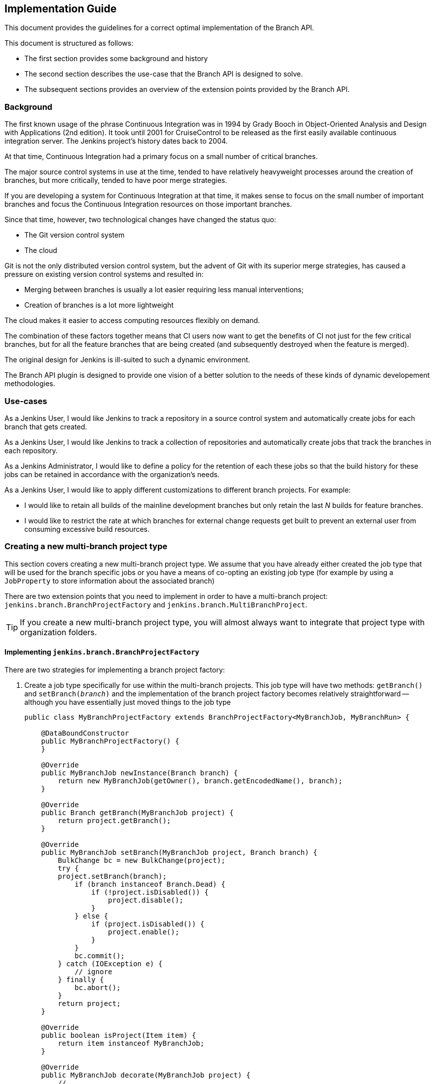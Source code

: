 == Implementation Guide

This document provides the guidelines for a correct optimal implementation of the Branch API.

This document is structured as follows:

* The first section provides some background and history

* The second section describes the use-case that the Branch API is designed to solve.

* The subsequent sections provides an overview of the extension points provided by the Branch API.

=== Background

The first known usage of the phrase Continuous Integration was in 1994 by Grady Booch in  Object-Oriented Analysis and Design with Applications (2nd edition).
It took until 2001 for CruiseControl to be released as the first easily available continuous integration server.
The Jenkins project's history dates back to 2004.

At that time, Continuous Integration had a primary focus on a small number of critical branches.

The major source control systems in use at the time, tended to have relatively heavyweight processes around the creation of branches, but more critically, tended to have poor merge strategies.

If you are developing a system for Continuous Integration at that time, it makes sense to focus on the small number of important branches and focus the Continuous Integration resources on those important branches.

Since that time, however, two technological changes have changed the status quo:

* The Git version control system
* The cloud

Git is not the only distributed version control system, but the advent of Git with its superior merge strategies, has caused a pressure on existing version control systems and resulted in:

* Merging between branches is usually a lot easier requiring less manual interventions;
* Creation of branches is a lot more lightweight

The cloud makes it easier to access computing resources flexibly on demand.

The combination of these factors together means that CI users now want to get the benefits of CI not just for the few critical branches, but for all the feature branches that are being created (and subsequently destroyed when the feature is merged).

The original design for Jenkins is ill-suited to such a dynamic environment.

The Branch API plugin is designed to provide one vision of a better solution to the needs of these kinds of dynamic developement methodologies.

=== Use-cases

As a Jenkins User, I would like Jenkins to track a repository in a source control system and automatically create jobs for each branch that gets created.

As a Jenkins User, I would like Jenkins to track a collection of repositories and automatically create jobs that track the branches in each repository.

As a Jenkins Administrator, I would like to define a policy for the retention of each these jobs so that the build history for these jobs can be retained in accordance with the organization's needs.

As a Jenkins User, I would like to apply different customizations to different branch projects. For example:

* I would like to retain all builds of the mainline development branches but only retain the last _N_ builds for feature branches.
* I would like to restrict the rate at which branches for external change requests get built to prevent an external user from consuming excessive build resources.

=== Creating a new multi-branch project type

This section covers creating a new multi-branch project type.
We assume that you have already either created the job type that will be used for the branch specific jobs or you have a means of co-opting an existing job type (for example by using a `JobProperty` to store information about the associated branch)

There are two extension points that you need to implement in order to have a multi-branch project: `jenkins.branch.BranchProjectFactory` and `jenkins.branch.MultiBranchProject`.

TIP: If you create a new multi-branch project type, you will almost always want to integrate that project type with organization folders.

==== Implementing `jenkins.branch.BranchProjectFactory`

There are two strategies for implementing a branch project factory:

. Create a job type specifically for use within the multi-branch projects.
This job type will have two methods: `getBranch()` and `setBranch(_branch_)` and the implementation of the branch project factory becomes relatively straightforward -- although you have essentially just moved things to the job type
+
[source,java]
----
public class MyBranchProjectFactory extends BranchProjectFactory<MyBranchJob, MyBranchRun> {

    @DataBoundConstructor
    public MyBranchProjectFactory() {
    }

    @Override
    public MyBranchJob newInstance(Branch branch) {
        return new MyBranchJob(getOwner(), branch.getEncodedName(), branch);
    }

    @Override
    public Branch getBranch(MyBranchJob project) {
        return project.getBranch();
    }

    @Override
    public MyBranchJob setBranch(MyBranchJob project, Branch branch) {
        BulkChange bc = new BulkChange(project);
        try {
        project.setBranch(branch);
            if (branch instanceof Branch.Dead) {
                if (!project.isDisabled()) {
                    project.disable();
                }
            } else {
                if (project.isDisabled()) {
                    project.enable();
                }
            }
            bc.commit();
        } catch (IOException e) {
            // ignore
        } finally {
            bc.abort();
        }
        return project;
    }

    @Override
    public boolean isProject(Item item) {
        return item instanceof MyBranchJob;
    }

    @Override
    public MyBranchJob decorate(MyBranchJob project) {
        // ...
    }

    @Symbol("myBranchFactory")
    @Extension
    public static class DescriptorImpl extends BranchProjectFactoryDescriptor {

        @Override
        public boolean isApplicable(Class<? extends MultiBranchProject> clazz) {
            return MultiBranchProject.class.isAssignableFrom(clazz);
        }

        @Override
        public String getDisplayName() {
            return "MyBranchProjectFactory";
        }
    }
}
----

. Reuse an existing job type and store the branch information using something like a `JobProperty`
+
[source,java]
----
public class MyBranchProjectFactory extends BranchProjectFactory<FreeStyleProject, FreeStyleBuild> {

    @DataBoundConstructor
    public MyBranchProjectFactory() {
    }

    @Override
    public FreeStyleProject newInstance(Branch branch) {
        FreeStyleProject job = new FreeStyleProject(getOwner(), branch.getEncodedName());
        setBranch(job, branch);
        return job;
    }

    @Override
    public Branch getBranch(FreeStyleProject project) {
        return project.getProperty(MyFreeStyleJobProperty.class).getBranch();
    }

    @Override
    public FreeStyleProject setBranch(FreeStyleProject project, Branch branch) {
        BulkChange bc = new BulkChange(project);
        try {
            project.addProperty(new MyFreeStyleJobProperty(branch));
            if (branch instanceof Branch.Dead) {
                if (!project.isDisabled()) {
                    project.disable();
                }
            } else {
                if (project.isDisabled()) {
                    project.enable();
                }
            }
            bc.commit();
        } catch (IOException e) {
            // ignore
        } finally {
            bc.abort();
        }
        return project;
    }

    @Override
    public boolean isProject(Item item) {
        return item instanceof FreeStyleProject
                && ((FreeStyleProject) item).getProperty(MyFreeStyleJobProperty.class) != null;
    }

    @Override
    public FreeStyleProject decorate(FreeStyleProject project) {
        // ...
    }

    @Symbol("myBranchJobFactory")
    @Extension
    public static class DescriptorImpl extends BranchProjectFactoryDescriptor {
        @Override
        public boolean isApplicable(Class<? extends MultiBranchProject> clazz) {
            return MultiBranchProject.class.isAssignableFrom(clazz);
        }

        @Override
        public String getDisplayName() {
            return "MyBranchProjectFactory";
        }
    }
}
----

In either case, the `decorate(_project_)` method will be important to ensure that `BranchProperty` implementations can customize the jobs that have been created.

==== Implementing `jenkins.branch.MultiBranchProject`

Once you have the branch project factory, the implementation of the multi-branch project type itself becomes relatively straightforward:

[source,java]
----
public class MyMultiBranchProject extends MultiBranchProject<MyBranchJob, MyBranchRun> {

    public MyMultiBranchProject(ItemGroup parent, String name) {
        super(parent, name);
    }

    @Override
    protected MyBranchProjectFactory newProjectFactory() {
        return new MyBranchProjectFactory();
    }

    @Override
    public SCMSourceCriteria getSCMSourceCriteria(@NonNull SCMSource source) {
        // ...
    }

    @Symbol("myMultiBranchJob")
    @Extension
    public static class DescriptorImpl extends MultiBranchProjectDescriptor {

        @Override
        public String getDisplayName() {
            return "My multi-branch project";
        }

        @Override
        public TopLevelItem newInstance(ItemGroup parent, String name) {
            return new MyBranchJob(parent, name);
        }
    }
}
----

Namly we just have two pieces of information to resolve:

. How do we identify source branches that this project type applies to.
You can use a fixed criteria or you could make the criteria configurable through an extension point.
You can even use different criteria for different sources.
In either case, unless your implementation can work against absolutely any branch, you should return the criteria from `getSCMSourceCriteria(_source_)`.

. How do we create the branch projects.
You could also make this a configurable extension point or re-use a singleton instance.
In general, it is better to control project creation using `BranchProperty` instances that get applied through the `BranchProjectFactory.decorate(_project_)` method.

.SCMSourceCriteria implementations
[NOTE]
====
If you are implementing `jenkins.scm.api.SCMSourceCriteria` ensure that your implementation has an `equals(_o_)` and a `hashCode()` implementation.

Where the criteria are configurable by users, suppressing unnecessary changes to persisted crieria will require the `SCMSourceCriteria` implementations to have an `equals(_o_)` that returns `true` for equivalent instances.
====

.ParameterDefinitionBranchProperty
[TIP]
====
If you have implemented a new multi-branch project implementation, users will generally want a `jenkins.branch.ParameterDefinitionBranchProperty` implementation that is compatible with your branch projects, e.g. something like

[source,java]
----
public static class MyParameterDefinitionBranchProperty extends ParameterDefinitionBranchProperty {
    @DataBoundConstructor
    public MyParameterDefinitionBranchProperty() {
    }

    @Symbol("myParameters")
    @Extension
    public static class DescriptorImpl extends BranchPropertyDescriptor {
        // ...

        @Override
        protected boolean isApplicable(@NonNull MultiBranchProjectDescriptor projectDescriptor) {
            return projectDescriptor instanceof MyMultiBranchProject.DescriptorImpl;
        }
    }
}
----
====

==== Testing your multi-branch project implementation

The core tests for Branch API should cover most of the major functionality, thus the main points you need to check are:

* _Given_ a repository with two branches that match the criteria for your project type, _when_ you create your multi-branch project type and configure it for the repository, _then_ the two sub projects are created and built successfully.

* _Given_ your multi-branch project configured for a repository with two branches that match your project type, _when_ you configure branch properties, _then_ the sub-projects are decorated by the configured branch properties.
+
You should, at a minimum, verify:

** `jenkins.branch.BuildRetentionBranchProperty` which sets the build retention strategy.

** `jenkins.branch.RateLimitBranchProperty` which should delay builds of each decorated branch project type to keep the rate of that decorated branch project under the supplied upper limit.

** _(If your branch project type extends `hudson.model.Project`)_ `UntrustedBranchProperty` which should remove publishers that are not on a user configured whitelist.

** _(If you implemented a `ParameterDefinitionBranchProperty` for your multi-branch project)_ your `ParameterDefinitionBranchProperty` implementation decorates branches to be parameterized with its configured parameters.

* _Given_ your multi-branch project configured with some branch properties defined, _when_ the branch properties are removed, _then_ the branch property injected configuration is removed.
+
You should, at a minimum, verify:

** Removing a `jenkins.branch.BuildRetentionBranchProperty` removes the build retention strategy.

** Removing a `jenkins.branch.RateLimitBranchProperty` removes the `jenkins.branch.RateLimitBranchProperty.JobPropertyImpl` from the branch job properties.

** _(If your branch project type extends `hudson.model.Project`)_ removing a `UntrustedBranchProperty` removes the whitelist and publishers that were not on the whitelist are configured for the branches again.

=== Integrating a multi-branch project type with organization folders

Integration of a multi-branch project type with organization folders is relatively straight forward.
There is just one extension point to implement: `jenkins.branch.MultiBranchProjectFactory`

==== Implementing `jenkins.branch.MultiBranchProjectFactory`

The majority of implementations are expected to want to create multi-branch projects for repositories that contain at least one branch that matches some `SCMSourceCriteria`.
If this is the behaviour you want, then use `jenkins.branch.MultiBranchProjectFactory.BySCMSourceCriteria` as your base class

[source,java]
----
public class MyMultiBranchProjectFactory extends MultiBranchProjectFactory.BySCMSourceCriteria {

    private final SCMSourceCriteria criteria;

    @DataBoundConstructor
    public MyMultiBranchProjectFactory(SCMSourceCriteria criteria) {
        this.criteria = criteria;
    }

    @NonNull
    @Override
    protected SCMSourceCriteria getSCMSourceCriteria(@NonNull SCMSource source) {
        return criteria;
    }

    @NonNull
    @Override
    protected MultiBranchProject<?, ?> doCreateProject(@NonNull ItemGroup<?> parent, @NonNull String name,
                                                       @NonNull Map<String, Object> attributes) {
        MyMultiBranchProject project = new MyMultiBranchProject(parent, name);
        project.setCriteria(criteria);
        return project;
    }

    @Override
    public void updateExistingProject(@NonNull MultiBranchProject<?, ?> project,
                                      @NonNull Map<String, Object> attributes, @NonNull TaskListener listener)
            throws IOException, InterruptedException {
        if (project instanceof MyMultiBranchProject) {
            ((MyMultiBranchProject)project).setCriteria(criteria);
        }
    }

    @Symbol("myMultiBranchJobFactory")
    @Extension
    public static class DescriptorImpl extends MultiBranchProjectFactoryDescriptor {

        @Nonnull
        @Override
        public String getDisplayName() {
            return "MyMultiBranchProjectFactory";
        }

        @Override
        public MultiBranchProjectFactory newInstance() {
            // ...
        }
    }
}
----

If you have a different use case, then you will need to extend from `jenkins.branch.MultiBranchProjectFactory` directly.

[source,java]
----
public class MyMultiBranchProjectFactory extends MultiBranchProjectFactory {
    @Override
    public boolean recognizes(@NonNull ItemGroup<?> parent, @NonNull String name,
                              @NonNull List<? extends SCMSource> scmSources,
                              @NonNull Map<String, Object> attributes,
                              @NonNull TaskListener listener) throws IOException, InterruptedException {
        // ...
    }

    // override if you can optimize checks using the supplied SCMHeadEvent
    @Override
    public boolean recognizes(@NonNull ItemGroup<?> parent, @NonNull String name,
                              @NonNull List<? extends SCMSource> scmSources,
                              @NonNull Map<String, Object> attributes,
                              @NonNull SCMHeadEvent<?> event,
                              @NonNull TaskListener listener)
            throws IOException, InterruptedException {
        // ...
    }

    @NonNull
    @Override
    public MultiBranchProject<?, ?> createNewProject(@NonNull ItemGroup<?> parent, @NonNull String name,
                                                     @NonNull List<? extends SCMSource> scmSources,
                                                     @NonNull Map<String, Object> attributes,
                                                     @NonNull TaskListener listener)
            throws IOException, InterruptedException {
        // ...
    }

    @Override
    public void updateExistingProject(@NonNull MultiBranchProject<?, ?> project,
                                      @NonNull Map<String, Object> attributes, @NonNull TaskListener listener)
            throws IOException, InterruptedException {
        // ...
    }

    @Symbol("myMultiBranchJobFactory")
    @Extension
    public static class DescriptorImpl extends MultiBranchProjectFactoryDescriptor {

        @Nonnull
        @Override
        public String getDisplayName() {
            return "MyMultiBranchProjectFactory";
        }

        @Override
        public MultiBranchProjectFactory newInstance() {
            // ...
        }
    }
}
----

In either case, you will need to decide whether to return a default instance from `MultiBranchProjectFactoryDescriptor.newInstance` or whether users must configure options before the factory can work.

==== Testing your multi-branch project factory

The core tests for Branch API should cover most of the major functionality, thus the main points you need to check are:

* _Given_ an organization with three repositories and two of the repositories have branches that match the criteria for your project type, _when_ you create an organization folder for the organization and add your multi-branch project factory, _then_ the two repositories with matching branches are created, indexed and the matching branches are built successfully.

* _(If your multi-branch project factory has user configurable options)_
+
_Given_ an organization folder configured with your multi-branch project factory, _when_ the user reconfigures your multi-branch project factory, _then_ then existing mult-branch projects are updated to reflect the new multi-branch project factory configuration.

=== Enabling users to customize specific branches in a multi-branch project

By default, all branch projects are created from the same cookie-cutter.
Users want to be able to mark customizations as applying to specific branches.

By way of example:

* Users may want to modify the build steps to prevent a deployment step from running for feature branches.
* Users may want to replace the email notification on chanfe request branches with an alternative implementation that only ever sends emails to the change request author.
* Users may want named branches to use a specific queue item authenticator so that the mainline branch build has access to the deployment credentials.
* _etc_

If you want to provide a new type of customization that users can apply to branches, then you want to implement a `jenkins.branch.BranchProperty`.

If you want to provide a new strategy for applying different properties to different branches, then you want to implement an `jenkins.branch.BranchPropertyStrategy`.

==== Implementing `jenkins.branch.BranchProperty`

Most _generic_ branch properties will be adding a `JobProperty` to the branch job.

The API contract for `JobProperty` allows the instance to assume that its `config` stapler view will always be invoked in the context of a `Job` and that consequently `Stapler.currentRequest().findAncestorObject(Job.class)` will always be non-null.
Because `jenkins.branch.MultiBranchProject` inherits from `Folder` and not `Job` this part of the `JobProperty` contract would always be broken if we tried to wrap a generic `JobProperty` in a `BranchProperty`.
This is why a `JobProperty` implementation needs a corresponding `BranchProperty` implementation to be applied to branch specific jobs.

[TIP]
====
If you have control over the `JobProperty` implementation, the best thing to do is to ensure that it does not rely on the assumption that its `config` stapler view will always be invoked in the context of a `Job`.

If you can make that assumption more generic, e.g. to instead assume that there is an `Item` in the stapler request ancestors, then you can re-use the job property in your branch property:

[source,java]
----
public class MyBranchProperty extends BranchProperty {
    private final MyJobProperty property;

    @DataBoundConstructor
    public MyBranchProperty(MyJobProperty property) {
        this.property = property;
    }

    @Override
    public <P extends Job<P, B>, B extends Run<P, B>> JobDecorator<P, B> jobDecorator(Class<P> clazz) {
        // if your job property does not work on all Job classes you may want to test clazz for compatibility
        // before adding the property
        return new JobDecorator<P, B>() {
            @NonNull
            @Override
            public List<JobProperty<? super FreeStyleProject>> jobProperties(
                    @NonNull List<JobProperty<? super FreeStyleProject>> jobProperties) {
                List<JobProperty<? super P>> result = asArrayList(jobProperties);
                for (Iterator<JobProperty<? super P>> iterator = result.iterator();
                     iterator.hasNext(); ) {
                    JobProperty<? super P> p = iterator.next();
                    if (p instanceof MyJobProperty) {
                        iterator.remove();
                    }
                }
                if (property != null) {
                    // we need to copy the property so that when it gets added to the job
                    // and its owner is set, we do not affect our template instance
                    result.add(property.clone());
                }
                return result;
            }
        };
    }

    @Extension
    public static class DescriptorImpl extends BranchPropertyDescriptor {
        @Nonnull
        @Override
        public String getDisplayName() {
            return "MyBranchProperty";
        }
    }
}
----

If you do not have control over the `JobProperty` implementation, you will need to replicate all the relevant configuration fields of the `JobProperty` and then instantiate a configured instance.

[source,java]
----
public class MyBranchProperty extends BranchProperty {
    // fields to configure the job property

    @DataBoundConstructor
    public MyBranchProperty(...) {
        this.field = ...;
        ...
    }

    // getters for all the fields

    // @DataBoundSetter setters for all the optional fieleds

    @Override
    public <P extends Job<P, B>, B extends Run<P, B>> JobDecorator<P, B> jobDecorator(Class<P> clazz) {
        // if your job property does not work on all Job classes you may want to test clazz for compatibility
        // before adding the property
        return new JobDecorator<P, B>() {
            @NonNull
            @Override
            public List<JobProperty<? super FreeStyleProject>> jobProperties(
                    @NonNull List<JobProperty<? super FreeStyleProject>> jobProperties) {
                List<JobProperty<? super P>> result = asArrayList(jobProperties);
                for (Iterator<JobProperty<? super P>> iterator = result.iterator();
                     iterator.hasNext(); ) {
                    JobProperty<? super P> p = iterator.next();
                    if (p instanceof MyJobProperty) {
                        iterator.remove();
                    }
                }
                if (/* configured to add a property*/) {
                    result.add(new MyJobProperty(...));
                }
                return result;
            }
        };
    }

    @Extension
    public static class DescriptorImpl extends BranchPropertyDescriptor {
        @Nonnull
        @Override
        public String getDisplayName() {
            return "MyBranchProperty";
        }
    }
}
----
====

The second most common `BranchProperty` implementations will be wrappers for `hudson.tasks.BuildWrapper` or `hudson.tasks.Publisher` instances.
For these cases we can assume that they only work on `hudson.model.Project` subclasses and thus return a `jenkins.branch.ProjectDecorator` from `BranchProperty.jobDecorator(_class_)` as that provides the ability to manipulate the build wrappers and publishers.

[source,java]
----
public class MyBranchProperty extends BranchProperty {
    // fields to configure the build wrapper

    @DataBoundConstructor
    public MyBranchProperty(...) {
        this.field = ...;
        ...
    }

    // getters for all the fields

    // @DataBoundSetter setters for all the optional fieleds

    @Override
    public <P extends Job<P, B>, B extends Run<P, B>> JobDecorator<P, B> jobDecorator(Class<P> clazz) {
        if (Project.class.isAssignableFrom(clazz)) {
            return new ProjectDecorator<P, B>() {
                @NonNull
                @Override
                public List<BuildWrapper> buildWrappers(@NonNull List<BuildWrapper> wrappers) {
                    List<BuildWrapper> result = asArrayList(wrappers);
                    for (Iterator<BuildWrapper> iterator = result.iterator(); iterator.hasNext(); ) {
                        BuildWrapper w = iterator.next();
                        if (w instanceof MyBuildWrapper) {
                            iterator.remove();
                        }
                    }
                    if (/* adding a wrapper */) {
                        result.add(new MyBuildWrapper(...));
                    }
                    return result;
                }
            };
        }
        return null;
    }

    @Extension
    public static class DescriptorImpl extends BranchPropertyDescriptor {
        @Nonnull
        @Override
        public String getDisplayName() {
            return "MyBranchProperty";
        }

        public boolean isApplicable(@NonNull MultiBranchProjectDescriptor projectDescriptor) {
            return Project.class.isAssignableFrom(projectDescriptor.getProjectClass());
        }
    }
}
----

==== Testing your branch property

This should be relatively similar to testing the `JobProperty` / `BuildWrapper` / `Publisher` / etc that your branch property wraps.
For example, you should check that the configuration round trips via the UI, that the functionality gets applied to the branch jobs, etc.

The only Branch API specific factors that may need testing is the scoping of the branch property appropriately.
This should be essentially a test of your `BranchPropertyDescriptor.isApplicable(_x_)` method overrides in your descriptor.

==== Implementing `jenkins.branch.BranchPropertyStrategy`

`BranchPropertyStrategy` is a relatively direct extension point.
The contract consists of a single method: `getPropertiesFor(_head_)`.

The considerations apply to the descriptor that controls where your strategy implementation is available, being the intersection of the `isApplicable(_scmSourceDescriptor_)` and `isApplicable(_project_)` methods.

For example, you may want to implement a property strategy that only makes sense for `SCMSource` implementations that could return change requests and consequently returns specific branch properties for those sources.
If your implementation further has an "automatic" set of branch properties that are to be applied and those properties only are appropriate for pipeline branch projects, then your  branch property strategy is only relevant to pipeline multibranch projects configured with a SCMSource that could produce change requests.

Whether such specialization makes sense is not something we can anticipate from the Branch API.
The anticipated specializations are around the `SCMSource` types, but the API contract includes the `isApplicable(_project_)` methods as a form of future-proofing.

==== Testing your branch property strategy

This should be relatively similar to regular Jenkins extensions.
For example, you should check that the configuration round trips via the UI, that the functionality gets applied in the correct circumstances, etc.

